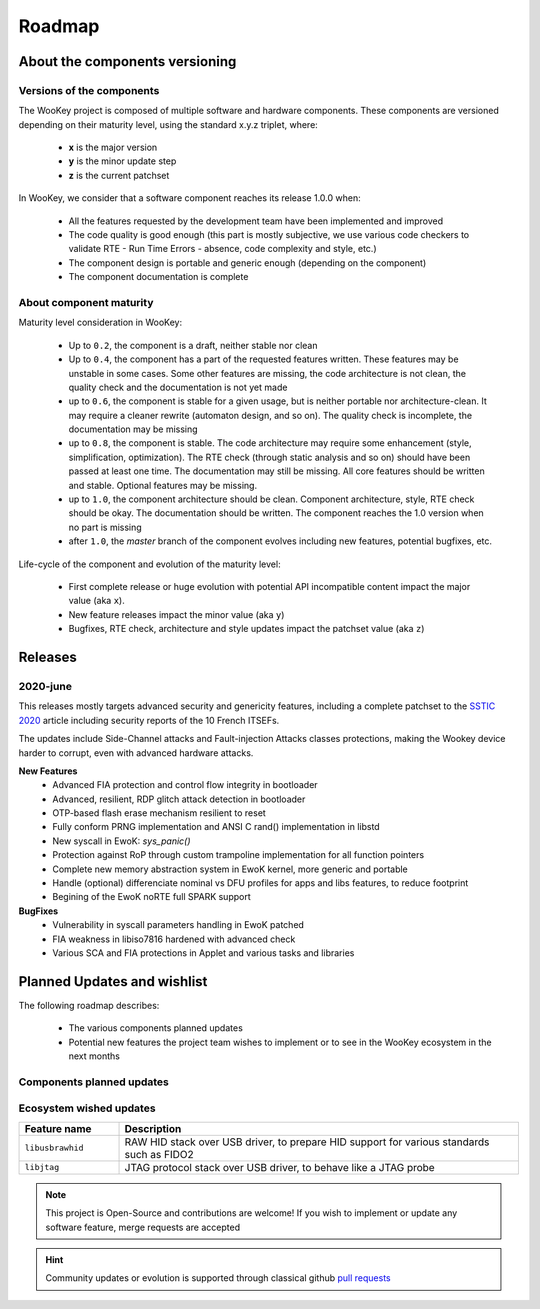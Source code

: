 .. _roadmap:

Roadmap
=======

About the components versioning
-------------------------------

Versions of the components
""""""""""""""""""""""""""

The WooKey project is composed of multiple software and hardware components.
These components are versioned depending on their maturity level, using the standard x.y.z triplet, where:

   * **x** is the major version
   * **y** is the minor update step
   * **z** is the current patchset

In WooKey, we consider that a software component reaches its release 1.0.0 when:

   * All the features requested by the development team have been implemented and improved
   * The code quality is good enough (this part is mostly subjective, we use various code checkers to validate RTE - Run Time Errors - absence, code complexity and style, etc.)
   * The component design is portable and generic enough (depending on the component)
   * The component documentation is complete

About component maturity
""""""""""""""""""""""""


.. image:: img/maturity.png
   :alt: maturity level
   :align: center

Maturity level consideration in WooKey:


   * Up to ``0.2``, the component is a draft, neither stable nor clean
   * Up to ``0.4``, the component has a part of the requested features written. These features may be unstable in some cases. Some other features are missing, the code architecture is not clean, the quality check and the documentation is not yet made
   * up to ``0.6``, the component is stable for a given usage, but is neither portable nor architecture-clean. It may require a cleaner rewrite (automaton design, and so on). The quality check is incomplete, the documentation may be missing
   * up to ``0.8``, the component is stable. The code architecture may require some enhancement (style, simplification, optimization). The RTE check (through static analysis and so on) should have been passed at least one time. The documentation may still be missing. All core features should be written and stable. Optional features may be missing.
   * up to ``1.0``, the component architecture should be clean. Component architecture, style, RTE check should be okay. The documentation should be written. The component reaches the 1.0 version when no part is missing
   * after ``1.0``, the `master` branch of the component evolves including new features, potential bugfixes, etc.


Life-cycle of the component and evolution of the maturity level:

   * First complete release or huge evolution with potential API incompatible content impact the major value (aka ``x``).
   * New feature releases impact the minor value (aka ``y``)
   * Bugfixes, RTE check, architecture and style updates impact the patchset value (aka ``z``)


Releases
--------

2020-june
"""""""""

This releases mostly targets advanced security and genericity features, including a complete patchset to the `SSTIC 2020 <https://www.sstic.org/2020/presentation/inter-cesti_methodological_and_technical_feedbacks_on_hardware_devices_evaluations/>`_ article including security reports of the 10 French ITSEFs.

The updates include Side-Channel attacks and Fault-injection Attacks classes protections, making the Wookey device harder to corrupt, even with advanced hardware attacks.

**New Features**
   * Advanced FIA protection and control flow integrity in bootloader
   * Advanced, resilient, RDP glitch attack detection in bootloader
   * OTP-based flash erase mechanism resilient to reset
   * Fully conform PRNG implementation and ANSI C rand() implementation in libstd
   * New syscall in EwoK: `sys_panic()`
   * Protection against RoP through custom trampoline implementation for all function pointers
   * Complete new memory abstraction system in EwoK kernel, more generic and portable
   * Handle (optional) differenciate nominal vs DFU profiles for apps and libs features, to reduce footprint
   * Begining of the EwoK noRTE full SPARK support

**BugFixes**
   * Vulnerability in syscall parameters handling in EwoK patched
   * FIA weakness in libiso7816 hardened with advanced check
   * Various SCA and FIA protections in Applet and various tasks and libraries

Planned Updates and wishlist
----------------------------

The following roadmap describes:

   * The various components planned updates
   * Potential new features the project team wishes to implement or to see in the WooKey ecosystem in the next months


Components planned updates
""""""""""""""""""""""""""

.. list-table::
   :widths: 20 80
   :header-rows: 1

   * - Component
     - Update
   * - ``EwoK``
     - Continuing the Ada/SPARK noRTE implementation (currently being tested: 90% noRTE code coverage)
     - Preparing support for SMP architectures (reentrancy, etc.)
   * - ``Tataouine``
     - Enhancement of RDP2 lock tooling through make target(s). Include other ARMv7M and other arches targets
   * - ``Bootloader``
     - Now that OTP-based erase mechanism and advance FIA protection is made, starting Frama-C anotations of the bootloader
   * - ``STM32F4 USB driver``
     - USB xDCI is now ready, associted to USB OTG HS and USB OTG FS drivers. Upper stack to be updated
   * - ``libstd``
     - Full cleaning of the allocator implementation to continue


Ecosystem wished updates
""""""""""""""""""""""""

.. list-table::
   :widths: 20 80
   :header-rows: 1

   * - Feature name
     - Description
   * - ``libusbrawhid``
     - RAW HID stack over USB driver, to prepare HID support for various standards such as FIDO2
   * - ``libjtag``
     - JTAG protocol stack over USB driver, to behave like a JTAG probe


.. note::
   This project is Open-Source and contributions are welcome! If you wish to implement or update any
   software feature, merge requests are accepted


.. hint::
   Community updates or evolution is supported through classical github `pull requests <https://help.github.com/en/articles/about-pull-requests>`_
